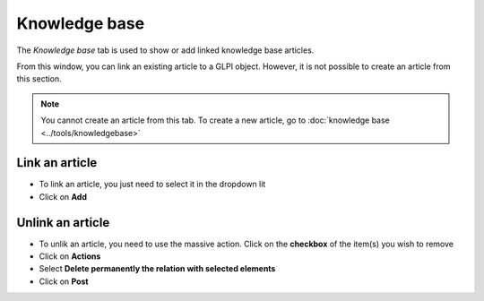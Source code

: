 Knowledge base
~~~~~~~~~~~~~~

The *Knowledge base* tab is used to show or add linked knowledge base articles.

.. image:: /tabs/images/knowledgebase.png
        :alt: Viewing knowledge base entry
        :align: center
        :scale: 49%

From this window, you can link an existing article to a GLPI object. However, it is not possible to create an article from this section.

.. note:: You cannot create an article from this tab.
    To create a new article, go to :doc:`knowledge base <../tools/knowledgebase>`

Link an article
^^^^^^^^^^^^^^^

- To link an article, you just need to select it in the dropdown lit
- Click on **Add**

.. image:: /tabs/images/knowledgebase-add.png
        :alt: adding a knowledge base entry
        :align: center
        :scale: 49%


Unlink an article
^^^^^^^^^^^^^^^^^

- To unlik an article, you need to use the massive action. Click on the **checkbox** of the item(s) you wish to remove
- Click on **Actions**
- Select **Delete permanently the relation with selected elements**
- Click on **Post**

.. image:: /tabs/images/knowledgebase-delete.png
        :alt: deleting a knowledge base entry
        :align: center
        :scale: 49%